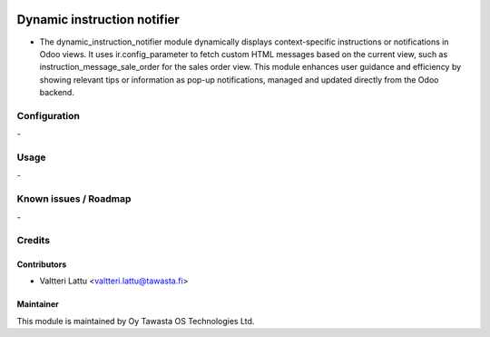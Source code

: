 .. image:: https://img.shields.io/badge/licence-AGPL--3-blue.svg
   :target: http://www.gnu.org/licenses/agpl-3.0-standalone.html
   :alt: License: AGPL-3

============================
Dynamic instruction notifier
============================

* The dynamic_instruction_notifier module dynamically displays context-specific instructions or notifications in Odoo views. It uses ir.config_parameter to fetch custom HTML messages based on the current view, such as instruction_message_sale_order for the sales order view. This module enhances user guidance and efficiency by showing relevant tips or information as pop-up notifications, managed and updated directly from the Odoo backend.

Configuration
=============
\-

Usage
=====
\-

Known issues / Roadmap
======================
\-

Credits
=======

Contributors
------------

* Valtteri Lattu <valtteri.lattu@tawasta.fi>

Maintainer
----------

.. image:: http://tawasta.fi/templates/tawastrap/images/logo.png
   :alt: Oy Tawasta OS Technologies Ltd.
   :target: http://tawasta.fi/

This module is maintained by Oy Tawasta OS Technologies Ltd.
